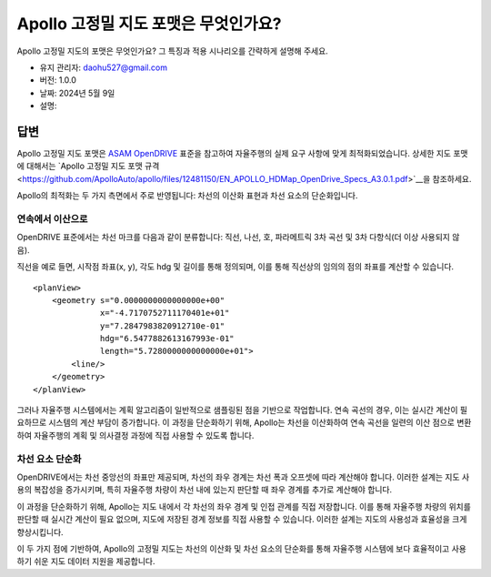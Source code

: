 Apollo 고정밀 지도 포맷은 무엇인가요?
=====================================

Apollo 고정밀 지도의 포맷은 무엇인가요? 그 특징과 적용 시나리오를 간략하게 설명해 주세요.

-  유지 관리자: \ daohu527@gmail.com
-  버전: 1.0.0
-  날짜: 2024년 5월 9일
-  설명:

답변
----

Apollo 고정밀 지도 포맷은 `ASAM OpenDRIVE <https://www.asam.net/standards/detail/opendrive/>`__ 표준을 참고하여 자율주행의 실제 요구 사항에 맞게 최적화되었습니다. 상세한 지도 포맷에 대해서는 `Apollo 고정밀 지도 포맷 규격 <https://github.com/ApolloAuto/apollo/files/12481150/EN_APOLLO_HDMap_OpenDrive_Specs_A3.0.1.pdf>`__을 참조하세요.

Apollo의 최적화는 두 가지 측면에서 주로 반영됩니다: 차선의 이산화 표현과 차선 요소의 단순화입니다.

연속에서 이산으로
~~~~~~~~~~~~~~~~~

OpenDRIVE 표준에서는 차선 마크를 다음과 같이 분류합니다: 직선, 나선, 호, 파라메트릭 3차 곡선 및 3차 다항식(더 이상 사용되지 않음).

.. raw:: html

    <a href="https://publications.pages.asam.net/standards/ASAM_OpenDRIVE/ASAM_OpenDRIVE_Specification/latest/specification/09_geometries/09_01_introduction.html">
        <img src="https://publications.pages.asam.net/standards/ASAM_OpenDRIVE/ASAM_OpenDRIVE_Specification/latest/specification/_images/09_geometry/geom_overview.png" width="100%"/>
    </a>

직선을 예로 들면, 시작점 좌표(x, y), 각도 hdg 및 길이를 통해 정의되며, 이를 통해 직선상의 임의의 점의 좌표를 계산할 수 있습니다.

::

   <planView>
       <geometry s="0.0000000000000000e+00"
                 x="-4.7170752711170401e+01"
                 y="7.2847983820912710e-01"
                 hdg="6.5477882613167993e-01"
                 length="5.7280000000000000e+01">
           <line/>
       </geometry>
   </planView>

그러나 자율주행 시스템에서는 계획 알고리즘이 일반적으로 샘플링된 점을 기반으로 작업합니다. 연속 곡선의 경우, 이는 실시간 계산이 필요하므로 시스템의 계산 부담이 증가합니다. 이 과정을 단순화하기 위해, Apollo는 차선을 이산화하여 연속 곡선을 일련의 이산 점으로 변환하여 자율주행의 계획 및 의사결정 과정에 직접 사용할 수 있도록 합니다.

차선 요소 단순화
~~~~~~~~~~~~~~~~~

OpenDRIVE에서는 차선 중앙선의 좌표만 제공되며, 차선의 좌우 경계는 차선 폭과 오프셋에 따라 계산해야 합니다. 이러한 설계는 지도 사용의 복잡성을 증가시키며, 특히 자율주행 차량이 차선 내에 있는지 판단할 때 좌우 경계를 추가로 계산해야 합니다.

.. raw:: html

    <a href="https://publications.pages.asam.net/standards/ASAM_OpenDRIVE/ASAM_OpenDRIVE_Specification/latest/specification/11_lanes/11_04_lane_offset.html">
        <img src="https://publications.pages.asam.net/standards/ASAM_OpenDRIVE/ASAM_OpenDRIVE_Specification/latest/specification/_images/11_lanes/lanes_offset.png" width="100%"/>
    </a>

이 과정을 단순화하기 위해, Apollo는 지도 내에서 각 차선의 좌우 경계 및 인접 관계를 직접 저장합니다. 이를 통해 자율주행 차량의 위치를 판단할 때 실시간 계산이 필요 없으며, 지도에 저장된 경계 정보를 직접 사용할 수 있습니다. 이러한 설계는 지도의 사용성과 효율성을 크게 향상시킵니다.

이 두 가지 점에 기반하여, Apollo의 고정밀 지도는 차선의 이산화 및 차선 요소의 단순화를 통해 자율주행 시스템에 보다 효율적이고 사용하기 쉬운 지도 데이터 지원을 제공합니다.
